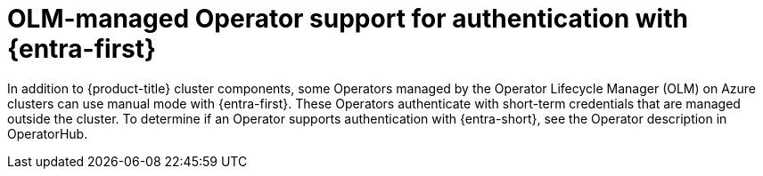 // Module included in the following assemblies:
//
// * authentication/managing_cloud_provider_credentials/cco-short-term-creds.adoc

:_mod-docs-content-type: CONCEPT
[id="cco-short-term-creds-azure-olm_{context}"]
= OLM-managed Operator support for authentication with {entra-first}

In addition to {product-title} cluster components, some Operators managed by the Operator Lifecycle Manager (OLM) on Azure clusters can use manual mode with {entra-first}. These Operators authenticate with short-term credentials that are managed outside the cluster. To determine if an Operator supports authentication with {entra-short}, see the Operator description in OperatorHub.

